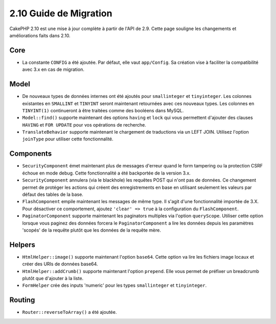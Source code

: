 2.10 Guide de Migration
#######################

CakePHP 2.10 est une mise à jour complète à partir de l'API de 2.9. Cette page
souligne les changements et améliorations faits dans 2.10.

Core
====

* La constante ``CONFIG`` a été ajoutée. Par défaut, elle vaut ``app/Config``.
  Sa création vise à faciliter la compatibilité avec 3.x en cas de migration.

Model
=====

* De nouveaux types de données internes ont été ajoutés pour ``smallinteger`` et
  ``tinyinteger``. Les colonnes existantes en ``SMALLINT`` et ``TINYINT`` seront
  maintenant retournées avec ces nouveaux types. Les colonnes en ``TINYINT(1)``
  continueront à être traitées comme des booléens dans MySQL.
* ``Model::find()`` supporte maintenant des options ``having`` et ``lock`` qui
  vous permettent d'ajouter des clauses ``HAVING`` et ``FOR UPDATE`` pour vos
  opérations de recherche.
* ``TranslateBehavior`` supporte maintenant le chargement de traductions via un
  LEFT JOIN. Utilisez l'option ``joinType`` pour utiliser cette fonctionnalité.

Components
==========

* ``SecurityComponent`` émet maintenant plus de messages d'erreur quand le form
  tampering ou la protection CSRF échoue en mode debug. Cette fonctionnalité
  a été backportée de la version 3.x.
* ``SecurityComponent`` annulera (via le blackhole) les requêtes POST qui n'ont pas
  de données. Ce changement permet de protéger les actions qui créent des enregistrements
  en base en utilisant seulement les valeurs par défaut des tables de la base.
* ``FlashComponent`` empile maintenant les messages de même type. Il s'agit
  d'une fonctionnalité importée de 3.X. Pour désactiver ce comportement,
  ajoutez ``'clear' => true`` à la configuration du ``FlashComponent``.
* ``PaginatorComponent`` supporte maintenant les paginators multiples via
  l'option ``queryScope``. Utiliser cette option lorsque vous paginez des données
  forcera le ``PaginatorComponent`` a lire les données depuis les paramètres 'scopés'
  de la requête plutôt que les données de la requête mère.

Helpers
=======

* ``HtmlHelper::image()`` supporte maintenant l'option ``base64``. Cette option
  va lire les fichiers image locaux et créer des URIs de données base64.
* ``HtmlHelper::addCrumb()`` supporte maintenant l'option ``prepend``. Elle
  vous permet de préfixer un breadcrumb plutôt que d'ajouter à la liste.
* ``FormHelper`` crée des inputs 'numeric' pour les types ``smallinteger`` et
  ``tinyinteger``.

Routing
=======

* ``Router::reverseToArray()`` a été ajoutée.